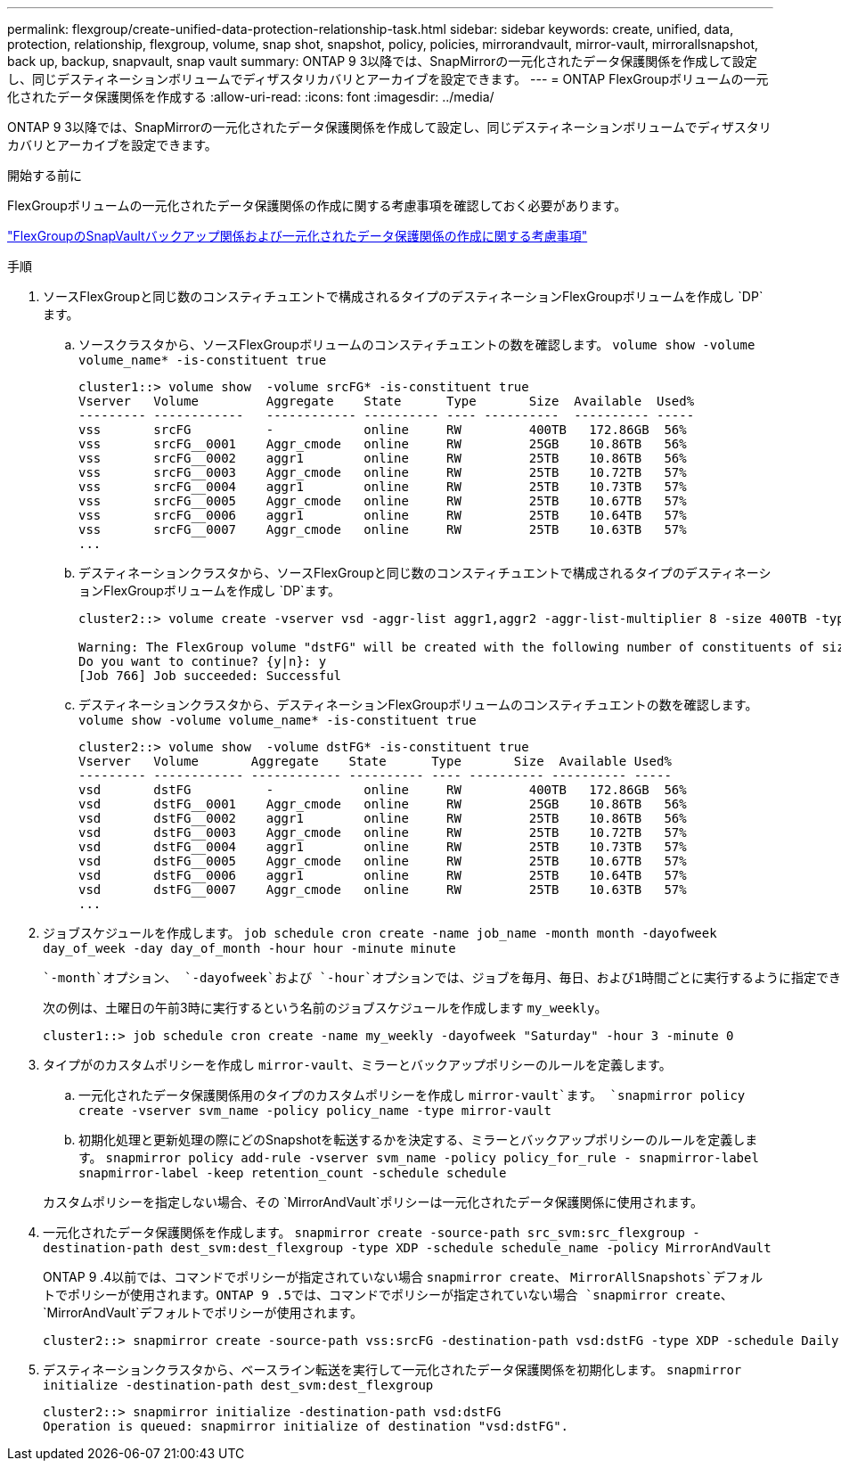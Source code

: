 ---
permalink: flexgroup/create-unified-data-protection-relationship-task.html 
sidebar: sidebar 
keywords: create, unified, data, protection, relationship, flexgroup, volume, snap shot, snapshot, policy, policies, mirrorandvault, mirror-vault, mirrorallsnapshot, back up, backup, snapvault, snap vault 
summary: ONTAP 9 3以降では、SnapMirrorの一元化されたデータ保護関係を作成して設定し、同じデスティネーションボリュームでディザスタリカバリとアーカイブを設定できます。 
---
= ONTAP FlexGroupボリュームの一元化されたデータ保護関係を作成する
:allow-uri-read: 
:icons: font
:imagesdir: ../media/


[role="lead"]
ONTAP 9 3以降では、SnapMirrorの一元化されたデータ保護関係を作成して設定し、同じデスティネーションボリュームでディザスタリカバリとアーカイブを設定できます。

.開始する前に
FlexGroupボリュームの一元化されたデータ保護関係の作成に関する考慮事項を確認しておく必要があります。

link:snapvault-backup-concept.html["FlexGroupのSnapVaultバックアップ関係および一元化されたデータ保護関係の作成に関する考慮事項"]

.手順
. ソースFlexGroupと同じ数のコンスティチュエントで構成されるタイプのデスティネーションFlexGroupボリュームを作成し `DP`ます。
+
.. ソースクラスタから、ソースFlexGroupボリュームのコンスティチュエントの数を確認します。 `volume show -volume volume_name* -is-constituent true`
+
[listing]
----
cluster1::> volume show  -volume srcFG* -is-constituent true
Vserver   Volume         Aggregate    State      Type       Size  Available  Used%
--------- ------------   ------------ ---------- ---- ----------  ---------- -----
vss       srcFG          -            online     RW         400TB   172.86GB  56%
vss       srcFG__0001    Aggr_cmode   online     RW         25GB    10.86TB   56%
vss       srcFG__0002    aggr1        online     RW         25TB    10.86TB   56%
vss       srcFG__0003    Aggr_cmode   online     RW         25TB    10.72TB   57%
vss       srcFG__0004    aggr1        online     RW         25TB    10.73TB   57%
vss       srcFG__0005    Aggr_cmode   online     RW         25TB    10.67TB   57%
vss       srcFG__0006    aggr1        online     RW         25TB    10.64TB   57%
vss       srcFG__0007    Aggr_cmode   online     RW         25TB    10.63TB   57%
...
----
.. デスティネーションクラスタから、ソースFlexGroupと同じ数のコンスティチュエントで構成されるタイプのデスティネーションFlexGroupボリュームを作成し `DP`ます。
+
[listing]
----
cluster2::> volume create -vserver vsd -aggr-list aggr1,aggr2 -aggr-list-multiplier 8 -size 400TB -type DP dstFG

Warning: The FlexGroup volume "dstFG" will be created with the following number of constituents of size 25TB: 16.
Do you want to continue? {y|n}: y
[Job 766] Job succeeded: Successful
----
.. デスティネーションクラスタから、デスティネーションFlexGroupボリュームのコンスティチュエントの数を確認します。 `volume show -volume volume_name* -is-constituent true`
+
[listing]
----
cluster2::> volume show  -volume dstFG* -is-constituent true
Vserver   Volume       Aggregate    State      Type       Size  Available Used%
--------- ------------ ------------ ---------- ---- ---------- ---------- -----
vsd       dstFG          -            online     RW         400TB   172.86GB  56%
vsd       dstFG__0001    Aggr_cmode   online     RW         25GB    10.86TB   56%
vsd       dstFG__0002    aggr1        online     RW         25TB    10.86TB   56%
vsd       dstFG__0003    Aggr_cmode   online     RW         25TB    10.72TB   57%
vsd       dstFG__0004    aggr1        online     RW         25TB    10.73TB   57%
vsd       dstFG__0005    Aggr_cmode   online     RW         25TB    10.67TB   57%
vsd       dstFG__0006    aggr1        online     RW         25TB    10.64TB   57%
vsd       dstFG__0007    Aggr_cmode   online     RW         25TB    10.63TB   57%
...
----


. ジョブスケジュールを作成します。 `job schedule cron create -name job_name -month month -dayofweek day_of_week -day day_of_month -hour hour -minute minute`
+
 `-month`オプション、 `-dayofweek`および `-hour`オプションでは、ジョブを毎月、毎日、および1時間ごとに実行するように指定できます `all`。

+
次の例は、土曜日の午前3時に実行するという名前のジョブスケジュールを作成します `my_weekly`。

+
[listing]
----
cluster1::> job schedule cron create -name my_weekly -dayofweek "Saturday" -hour 3 -minute 0
----
. タイプがのカスタムポリシーを作成し `mirror-vault`、ミラーとバックアップポリシーのルールを定義します。
+
.. 一元化されたデータ保護関係用のタイプのカスタムポリシーを作成し `mirror-vault`ます。 `snapmirror policy create -vserver svm_name -policy policy_name -type mirror-vault`
.. 初期化処理と更新処理の際にどのSnapshotを転送するかを決定する、ミラーとバックアップポリシーのルールを定義します。 `snapmirror policy add-rule -vserver svm_name -policy policy_for_rule - snapmirror-label snapmirror-label -keep retention_count -schedule schedule`


+
カスタムポリシーを指定しない場合、その `MirrorAndVault`ポリシーは一元化されたデータ保護関係に使用されます。

. 一元化されたデータ保護関係を作成します。 `snapmirror create -source-path src_svm:src_flexgroup -destination-path dest_svm:dest_flexgroup -type XDP -schedule schedule_name -policy MirrorAndVault`
+
ONTAP 9 .4以前では、コマンドでポリシーが指定されていない場合 `snapmirror create`、 `MirrorAllSnapshots`デフォルトでポリシーが使用されます。ONTAP 9 .5では、コマンドでポリシーが指定されていない場合 `snapmirror create`、 `MirrorAndVault`デフォルトでポリシーが使用されます。

+
[listing]
----
cluster2::> snapmirror create -source-path vss:srcFG -destination-path vsd:dstFG -type XDP -schedule Daily -policy MirrorAndVault
----
. デスティネーションクラスタから、ベースライン転送を実行して一元化されたデータ保護関係を初期化します。 `snapmirror initialize -destination-path dest_svm:dest_flexgroup`
+
[listing]
----
cluster2::> snapmirror initialize -destination-path vsd:dstFG
Operation is queued: snapmirror initialize of destination "vsd:dstFG".
----

